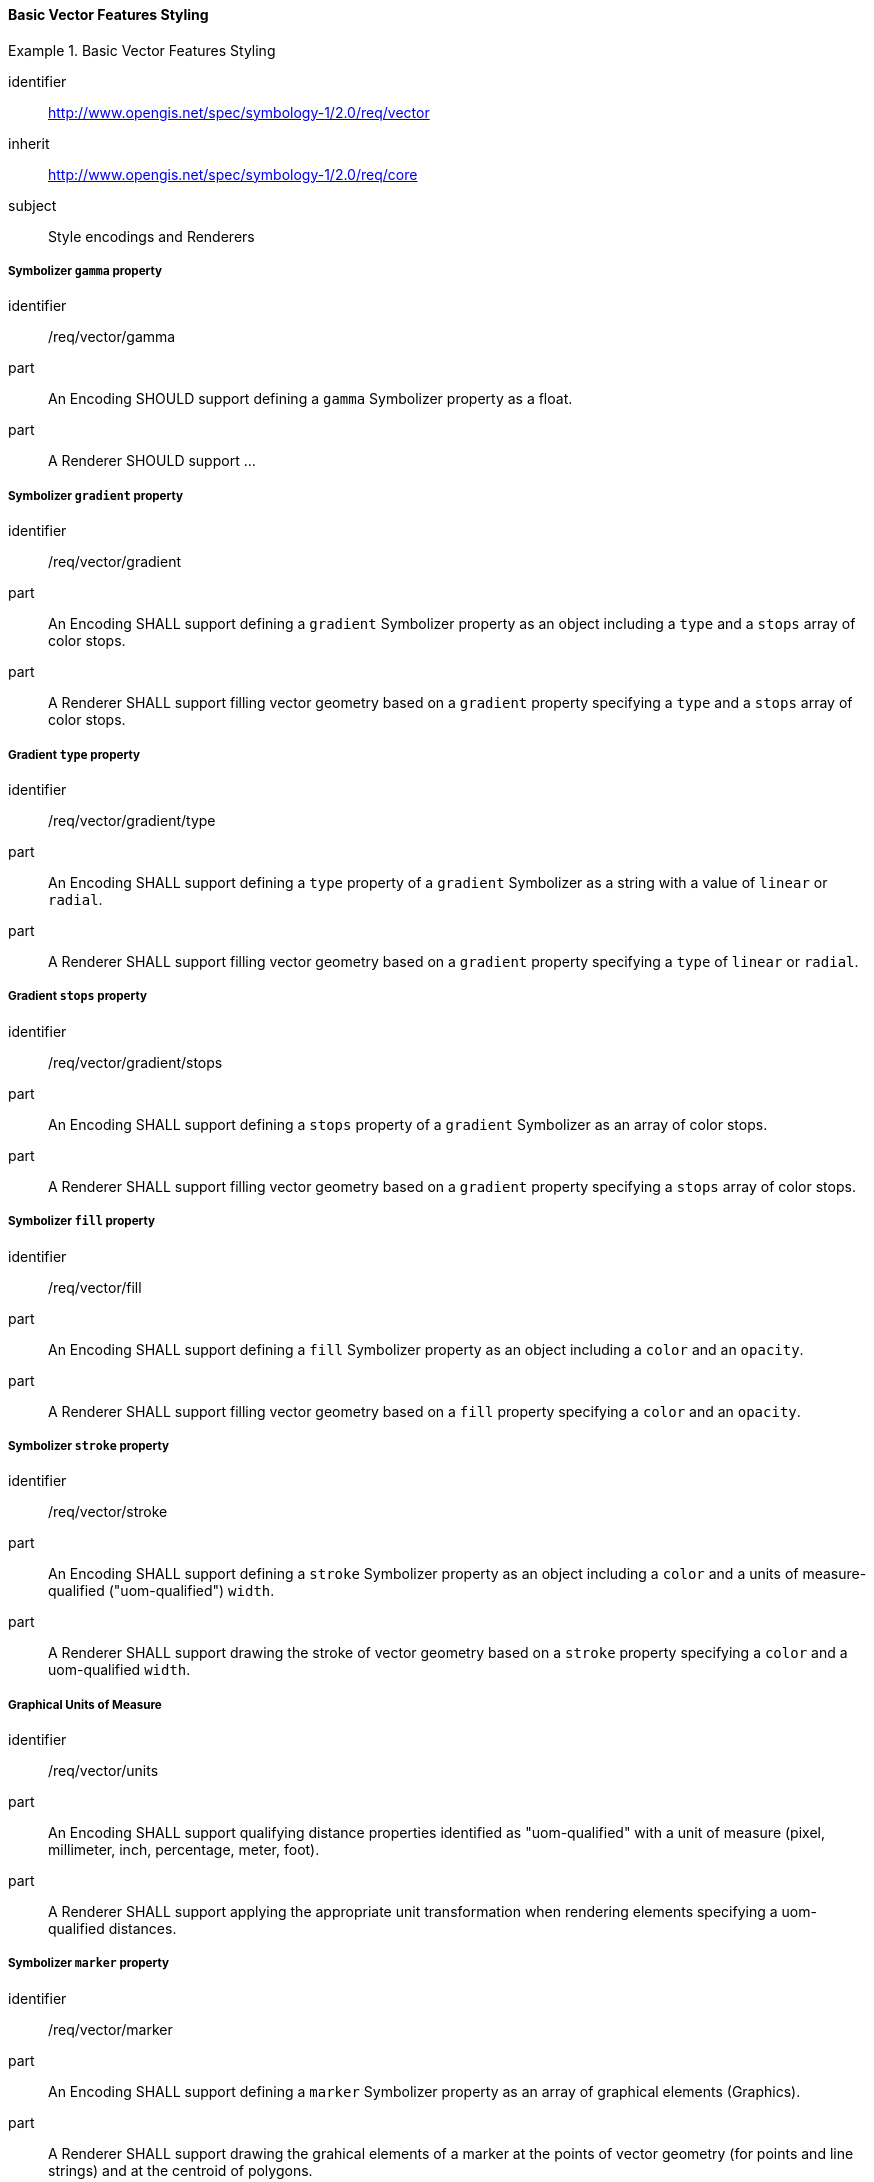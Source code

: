 // NOTE: Including an extra heading level for conformance class alone in their section
==== Basic Vector Features Styling

[[rc_table-vector]]

[requirements_class]
.Basic Vector Features Styling
====
[%metadata]
identifier:: http://www.opengis.net/spec/symbology-1/2.0/req/vector
inherit:: http://www.opengis.net/spec/symbology-1/2.0/req/core
subject:: Style encodings and Renderers
====

[[req-vector-gamma]]
===== Symbolizer `gamma` property

[requirement]
====
[%metadata]
identifier:: /req/vector/gamma
part:: An Encoding SHOULD support defining a `gamma` Symbolizer property as a float.
part:: A Renderer SHOULD support ...
====

[[req-vector-gradient]]
===== Symbolizer `gradient` property

[requirement]
====
[%metadata]
identifier:: /req/vector/gradient
part:: An Encoding SHALL support defining a `gradient` Symbolizer property as an object including a `type` and a `stops` array of color stops.
part:: A Renderer SHALL support filling vector geometry based on a `gradient` property specifying a `type` and a `stops` array of color stops.
====

[[req-vector-gradient-type]]
===== Gradient `type` property

[requirement]
====
[%metadata]
identifier:: /req/vector/gradient/type
part:: An Encoding SHALL support defining a `type` property of a `gradient` Symbolizer as a string with a value of `linear` or `radial`.
part:: A Renderer SHALL support filling vector geometry based on a `gradient` property specifying a `type` of `linear` or `radial`.
====

[[req-vector-gradient-stops]]
===== Gradient `stops` property

[requirement]
====
[%metadata]
identifier:: /req/vector/gradient/stops
part:: An Encoding SHALL support defining a `stops` property of a `gradient` Symbolizer as an array of color stops.
part:: A Renderer SHALL support filling vector geometry based on a `gradient` property specifying a `stops` array of color stops.
====

[[req-vector-fill]]
===== Symbolizer `fill` property

[requirement]
====
[%metadata]
identifier:: /req/vector/fill
part:: An Encoding SHALL support defining a `fill` Symbolizer property as an object including a `color` and an `opacity`.
part:: A Renderer SHALL support filling vector geometry based on a `fill` property specifying a `color` and an `opacity`.
====

[[req-vector-stroke]]
===== Symbolizer `stroke` property

[requirement]
====
[%metadata]
identifier:: /req/vector/stroke
part:: An Encoding SHALL support defining a `stroke` Symbolizer property as an object including a `color` and a units of measure-qualified ("uom-qualified") `width`.
part:: A Renderer SHALL support drawing the stroke of vector geometry based on a `stroke` property specifying a `color` and a uom-qualified `width`.
====

[[req-vector-units]]
===== Graphical Units of Measure

[requirement]
====
[%metadata]
identifier:: /req/vector/units
part:: An Encoding SHALL support qualifying distance properties identified as "uom-qualified" with a unit of measure (pixel, millimeter, inch, percentage, meter, foot).
part:: A Renderer SHALL support applying the appropriate unit transformation when rendering elements specifying a uom-qualified distances.
====

[[req-vector-marker]]
===== Symbolizer `marker` property

[requirement]
====
[%metadata]
identifier:: /req/vector/marker
part:: An Encoding SHALL support defining a `marker` Symbolizer property as an array of graphical elements (Graphics).
part:: A Renderer SHALL support drawing the grahical elements of a marker at the points of vector geometry (for points and line strings) and at the centroid of polygons.
====

[[req-vector-graphics]]
===== Graphics

[requirement]
====
[%metadata]
identifier:: /req/vector/graphics
part:: An Encoding SHALL support defining graphical elements (graphics) specifying a uom-qualified 2D real position offsetting the graphic from its original position.
part:: A Renderer SHALL support drawing the Graphics at the specified uom-qualified 2D position offset relative to its original position.
====

[[req-vector-dot]]
===== Dot Graphics

[requirement]
====
[%metadata]
identifier:: /req/vector/dot
part:: An Encoding SHALL support defining a Dot Graphic inheriting from a base Shape class specifying a stroke, from which the color and the size of the point is inferred.
part:: A Renderer SHALL support drawing the Graphics as a round dot using the width of its Stroke as the point size and in the color of the Stroke.
====

[[req-vector-image]]
===== Image Graphics

[requirement]
====
[%metadata]
identifier:: /req/vector/image
part:: An Encoding SHALL support defining an Image Graphic inheriting from a base Shape class specifying a stroke, from which the color and the size of the point is inferred.
part:: A Renderer SHALL support drawing the Graphics as a round dot using the width of its Stroke as the point size and in the color of the Stroke.
====

[[req-vector-text]]
===== Text Graphics

[requirement]
====
[%metadata]
identifier:: /req/vector/text
part:: An Encoding SHALL support defining a Text Graphic with a `text` unicode string content, a `font`, and an `alignment` with a horizontal (`horzAlignment`: `left`, `right` or `center`) and vertical component (`vertAlignment`: `top`, `middle`, `bottom`).
part:: A Renderer SHALL support drawing the `text` of a Text Graphic using the `font` and the `alignment` specified.
====

[[req-vector-fonts]]
===== Fonts

[requirement]
====
[%metadata]
identifier:: /req/vector/fonts
part:: An Encoding SHALL support defining Fonts with a `face` property indicating the face name (also known as the font _family_), a `size` specified in _points_, a `bold` flag indicating to use a bold weight if true, and an `italic` flag indicating to use an italic style if true.
part:: A Renderer SHALL support drawing text using the fonts specified.
====

////
Below are the old requirements from SymCore 1.0 for the Core conformance class.
They will be likely replaced by being more specific and less generic, and not necessarily map one-to-one to the UML classes,
and discuss both Encoding as well as Renderer target implementations.
////

